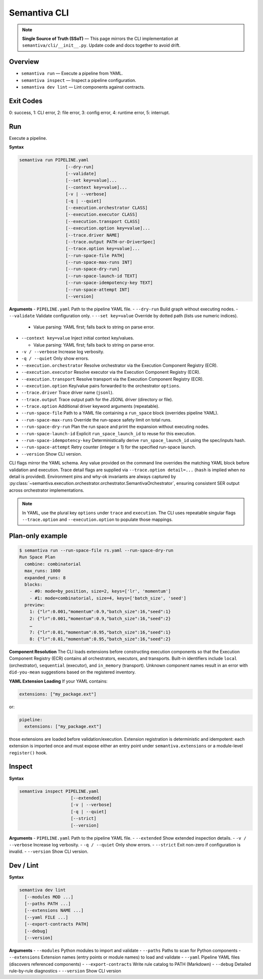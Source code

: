 Semantiva CLI
=============

.. note::
   **Single Source of Truth (SSoT)** — This page mirrors the CLI implementation at
   ``semantiva/cli/__init__.py``. Update code and docs together to avoid drift.

Overview
--------
- ``semantiva run``  — Execute a pipeline from YAML.
- ``semantiva inspect``  — Inspect a pipeline configuration.
- ``semantiva dev lint`` — Lint components against contracts.

Exit Codes
----------
0: success, 1: CLI error, 2: file error, 3: config error, 4: runtime error, 5: interrupt.

Run
---
Execute a pipeline.

**Syntax**

.. code-block:: text

    semantiva run PIPELINE.yaml
                      [--dry-run]
                      [--validate]
                      [--set key=value]...
                      [--context key=value]...
                      [-v | --verbose]
                      [-q | --quiet]
                      [--execution.orchestrator CLASS]
                      [--execution.executor CLASS]
                      [--execution.transport CLASS]
                      [--execution.option key=value]...
                      [--trace.driver NAME]
                      [--trace.output PATH-or-DriverSpec]
                      [--trace.option key=value]...
                      [--run-space-file PATH]
                      [--run-space-max-runs INT]
                      [--run-space-dry-run]
                      [--run-space-launch-id TEXT]
                      [--run-space-idempotency-key TEXT]
                      [--run-space-attempt INT]
                      [--version]

**Arguments**
- ``PIPELINE.yaml``            Path to the pipeline YAML file.
- ``--dry-run``                Build graph without executing nodes.
- ``--validate``               Validate configuration only.
- ``--set key=value``          Override by dotted path (lists use numeric indices).

  - Value parsing: YAML first; falls back to string on parse error.

- ``--context key=value``      Inject initial context key/values.

  - Value parsing: YAML first; falls back to string on parse error.

- ``-v / --verbose``           Increase log verbosity.
- ``-q / --quiet``             Only show errors.
- ``--execution.orchestrator`` Resolve orchestrator via the Execution Component Registry (ECR).
- ``--execution.executor``     Resolve executor via the Execution Component Registry (ECR).
- ``--execution.transport``    Resolve transport via the Execution Component Registry (ECR).
- ``--execution.option``       Key/value pairs forwarded to the orchestrator ``options``.
- ``--trace.driver``           Trace driver name (``jsonl``).
- ``--trace.output``           Trace output path for the JSONL driver (directory or file).
- ``--trace.option``           Additional driver keyword arguments (repeatable).
- ``--run-space-file``         Path to a YAML file containing a ``run_space`` block (overrides pipeline YAML).
- ``--run-space-max-runs``     Override the run-space safety limit on total runs.
- ``--run-space-dry-run``      Plan the run space and print the expansion without executing nodes.
- ``--run-space-launch-id``    Explicit ``run_space_launch_id`` to reuse for this execution.
- ``--run-space-idempotency-key``  Deterministically derive ``run_space_launch_id`` using the spec/inputs hash.
- ``--run-space-attempt``      Retry counter (integer ≥ 1) for the specified run-space launch.
- ``--version``                Show CLI version.

CLI flags mirror the YAML schema. Any value provided on the command line
overrides the matching YAML block before validation and execution. Trace detail
flags are supplied via ``--trace.option detail=...`` (``hash`` is implied when no
detail is provided). Environment pins and why-ok invariants are always
captured by :py:class:`~semantiva.execution.orchestrator.orchestrator.SemantivaOrchestrator`,
ensuring consistent SER output across orchestrator implementations.

.. note::
  In YAML, use the plural key ``options`` under ``trace`` and ``execution``. The
  CLI uses repeatable singular flags ``--trace.option`` and ``--execution.option``
  to populate those mappings.

Plan-only example
-----------------

.. code-block:: console

   $ semantiva run --run-space-file rs.yaml --run-space-dry-run
   Run Space Plan
     combine: combinatorial
     max_runs: 1000
     expanded_runs: 8
     blocks:
       - #0: mode=by_position, size=2, keys=['lr', 'momentum']
       - #1: mode=combinatorial, size=4, keys=['batch_size', 'seed']
     preview:
       1: {"lr":0.001,"momentum":0.9,"batch_size":16,"seed":1}
       2: {"lr":0.001,"momentum":0.9,"batch_size":16,"seed":2}
       …
       7: {"lr":0.01,"momentum":0.95,"batch_size":16,"seed":1}
       8: {"lr":0.01,"momentum":0.95,"batch_size":16,"seed":2}

**Component Resolution**
The CLI loads extensions before constructing execution components so that the
Execution Component Registry (ECR) contains all orchestrators, executors, and
transports. Built-in identifiers include ``local`` (orchestrator), ``sequential``
(executor), and ``in_memory`` (transport). Unknown component names result in an
error with ``did-you-mean`` suggestions based on the registered inventory.

**YAML Extension Loading**
If your YAML contains:

.. code-block:: yaml

    extensions: ["my_package.ext"]

or:

.. code-block:: yaml

    pipeline:
      extensions: ["my_package.ext"]

those extensions are loaded before validation/execution. Extension registration
is deterministic and idempotent: each extension is imported once and must expose
either an entry point under ``semantiva.extensions`` or a module-level
``register()`` hook.

Inspect
-------

**Syntax**

.. code-block:: text

    semantiva inspect PIPELINE.yaml
                        [--extended]
                        [-v | --verbose]
                        [-q | --quiet]
                        [--strict]
                        [--version]

**Arguments**
- ``PIPELINE.yaml``  Path to the pipeline YAML file.
- ``--extended``     Show extended inspection details.
- ``-v / --verbose`` Increase log verbosity.
- ``-q / --quiet``   Only show errors.
- ``--strict``       Exit non-zero if configuration is invalid.
- ``--version``      Show CLI version.

Dev / Lint
----------

**Syntax**

.. code-block:: text

    semantiva dev lint
      [--modules MOD ...]
      [--paths PATH ...]
      [--extensions NAME ...]
      [--yaml FILE ...]
      [--export-contracts PATH]
      [--debug]
      [--version]

**Arguments**
- ``--modules``          Python modules to import and validate
- ``--paths``            Paths to scan for Python components
- ``--extensions``       Extension names (entry points or module names) to load and validate
- ``--yaml``             Pipeline YAML files (discovers referenced components)
- ``--export-contracts`` Write rule catalog to PATH (Markdown)
- ``--debug``            Detailed rule-by-rule diagnostics
- ``--version``          Show CLI version
